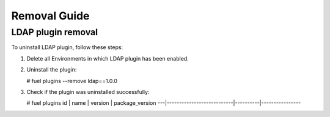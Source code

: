 ==================
Removal Guide
==================

LDAP plugin removal
============================================

To uninstall LDAP plugin, follow these steps:

1. Delete all Environments in which LDAP plugin has been enabled.
2. Uninstall the plugin:

   # fuel plugins --remove ldap==1.0.0

3. Check if the plugin was uninstalled successfully:

   # fuel plugins
   id | name                      | version  | package_version
   ---|---------------------------|----------|----------------
